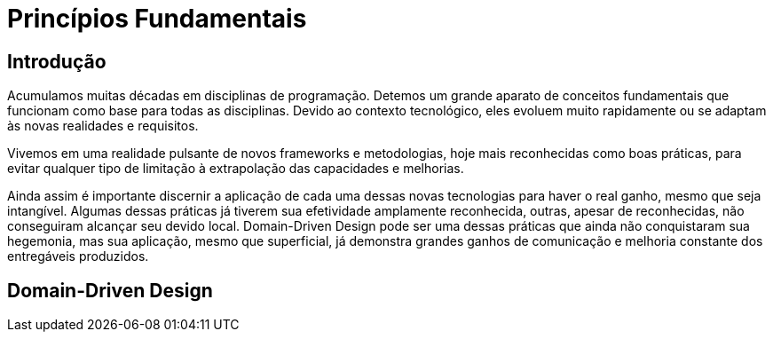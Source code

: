 # Princípios Fundamentais
// Settings:
:idprefix:
:idseparator: -
:toc: macro
:experimental:
ifndef::env-github[:icons: font]
ifdef::env-github[]
:outfilesuffix: .adoc
:!toc-title:
:caution-caption: :fire:
:important-caption: :exclamation:
:note-caption: :paperclip:
:tip-caption: :bulb:
:warning-caption: :warning:
endif::[]
:window: _blank
// Aliases:
:conum-guard-yaml: #
ifndef::icons[:conum-guard-yaml: # #]
ifdef::backend-pdf[:conum-guard-yaml: # #]
:url-fontforge: https://fontforge.github.io/en-US/
:url-fontforge-scripting: https://fontforge.github.io/en-US/documentation/scripting/
:url-prawn: http://prawnpdf.org

## Introdução

Acumulamos muitas décadas em disciplinas de programação. Detemos um grande aparato de conceitos fundamentais que funcionam como base para 
todas as disciplinas. Devido ao contexto tecnológico, eles evoluem muito rapidamente ou se adaptam às novas realidades e requisitos.

Vivemos em uma realidade pulsante de novos frameworks e metodologias, hoje mais reconhecidas como boas práticas, para evitar qualquer tipo de limitação 
à extrapolação das capacidades e melhorias.

Ainda assim é importante discernir a aplicação de cada uma dessas novas tecnologias para haver o real ganho, mesmo que seja intangível. Algumas dessas práticas
já tiverem sua efetividade amplamente reconhecida, outras, apesar de reconhecidas, não conseguiram alcançar seu devido local. Domain-Driven Design pode ser 
uma dessas práticas que ainda não conquistaram sua hegemonia, mas sua aplicação, mesmo que superficial, já demonstra grandes ganhos de comunicação e melhoria 
constante dos entregáveis produzidos.


## Domain-Driven Design

